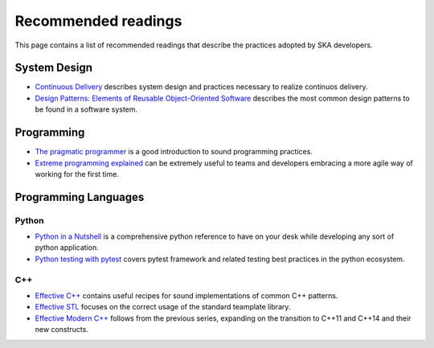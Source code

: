 Recommended readings
--------------------

This page contains a list of recommended readings that describe the
practices adopted by SKA developers.

System Design
=============

* `Continuous Delivery <https://www.continuousdelivery.com/>`_ describes system design and practices necessary to realize continuos delivery.
* `Design Patterns: Elements of Reusable Object-Oriented Software <https://en.wikipedia.org/wiki/Design_Patterns>`_ describes the most common design patterns to be found in a software system. 

Programming
===========

* `The pragmatic programmer <https://pragprog.com/book/tpp/the-pragmatic-programmer>`_ is a good introduction to sound programming practices.
* `Extreme programming explained <https://www.amazon.co.uk/Extreme-Programming-Explained-Embrace-Change/dp/0321278658>`_ can be extremely useful to teams and developers embracing a more agile way of working for the first time.

Programming Languages
=====================

Python
++++++

* `Python in a Nutshell <http://shop.oreilly.com/product/0636920012610.do>`_ is a comprehensive python reference to have on your desk while developing any sort of python application.
* `Python testing with pytest <https://pragprog.com/book/bopytest/python-testing-with-pytest>`_ covers pytest framework and related testing best practices in the python ecosystem.

C++
+++

* `Effective C++ <https://www.amazon.co.uk/Effective-Specific-Programs-Professional-Computing/dp/0321334876>`_ contains useful recipes for sound implementations of common C++ patterns.
* `Effective STL <https://www.amazon.co.uk/Effective-Specific-Programs-Professional-Computing/dp/0321334876>`_ focuses on the correct usage of the standard teamplate library.
* `Effective Modern C++ <http://shop.oreilly.com/product/0636920033707.do>`_ follows from the previous series, expanding on the transition to C++11 and C++14 and their new constructs.
